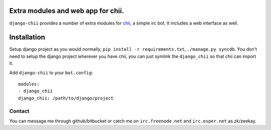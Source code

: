 ===================================
Extra modules and web app for chii.
===================================

``django-chii`` provides a number of extra modules for `chii <https://bitbucket.org/zeekay/chii/>`_, a simple irc bot.
It includes a web interface as well.

============
Installation
============

Setup django project as you would normally, ``pip install -r requirements.txt``, ``./manage.py syncdb``.
You don't need to setup the django project wherever you have chii, you can just symlink the ``django_chii`` so
that chii can import it.

Add ``django-chii`` to your ``bot.config``:

::

    modules:
    - django_chii
    django_chii: /path/to/django/project

Contact
=======

You can message me through github/bitbucket or catch me on ``irc.freenode.net``
and ``irc.esper.net`` as zk/zeekay.
